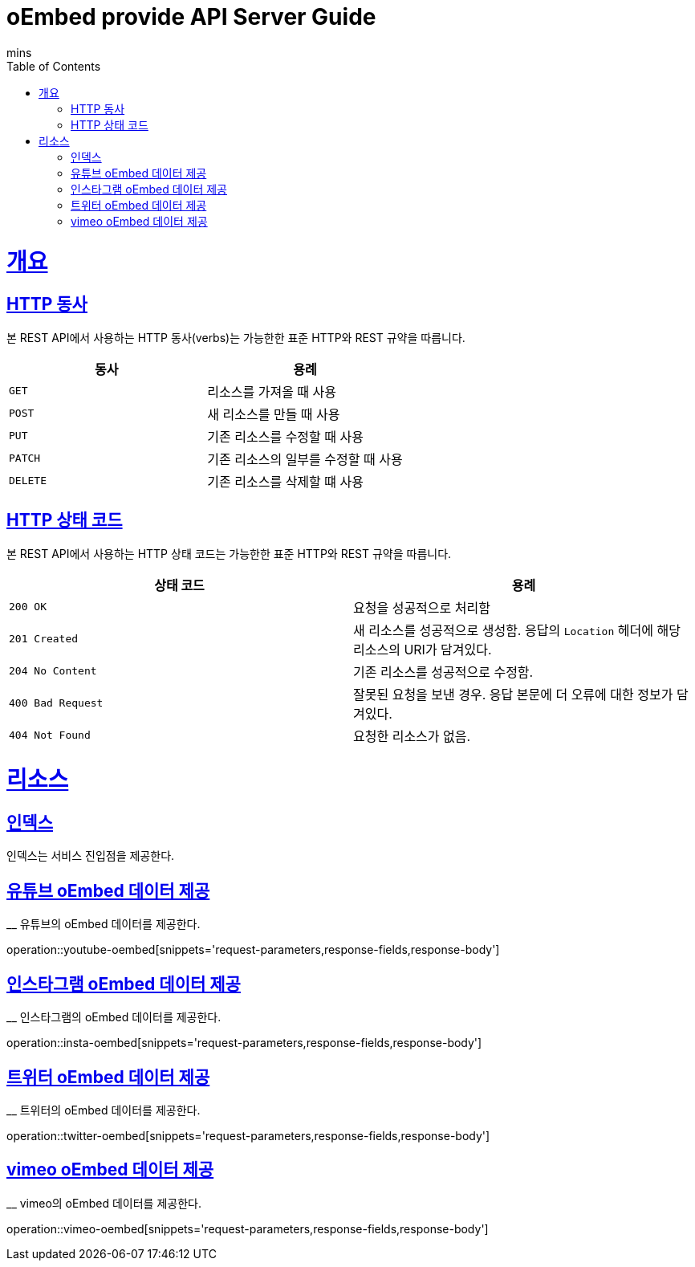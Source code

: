 = oEmbed provide API Server Guide
mins;
:doctype: book
:icons: font
:source-highlighter: highlightjs
:toc: left
:toclevels: 4
:sectlinks:
:operation-curl-request-title: Example request
:operation-http-response-title: Example response

[[overview]]
= 개요

[[overview-http-verbs]]
== HTTP 동사

본 REST API에서 사용하는 HTTP 동사(verbs)는 가능한한 표준 HTTP와 REST 규약을 따릅니다.

|===
| 동사 | 용례

| `GET`
| 리소스를 가져올 때 사용

| `POST`
| 새 리소스를 만들 때 사용

| `PUT`
| 기존 리소스를 수정할 때 사용

| `PATCH`
| 기존 리소스의 일부를 수정할 때 사용

| `DELETE`
| 기존 리소스를 삭제할 떄 사용
|===

[[overview-http-status-codes]]
== HTTP 상태 코드

본 REST API에서 사용하는 HTTP 상태 코드는 가능한한 표준 HTTP와 REST 규약을 따릅니다.

|===
| 상태 코드 | 용례

| `200 OK`
| 요청을 성공적으로 처리함

| `201 Created`
| 새 리소스를 성공적으로 생성함. 응답의 `Location` 헤더에 해당 리소스의 URI가 담겨있다.

| `204 No Content`
| 기존 리소스를 성공적으로 수정함.

| `400 Bad Request`
| 잘못된 요청을 보낸 경우. 응답 본문에 더 오류에 대한 정보가 담겨있다.

| `404 Not Found`
| 요청한 리소스가 없음.
|===

[[resources]]
= 리소스

[[resources-index]]
== 인덱스

인덱스는 서비스 진입점을 제공한다.

[[youtube-oembed]]
== 유튜브 oEmbed 데이터 제공
__
유튜브의 oEmbed 데이터를 제공한다.

operation::youtube-oembed[snippets='request-parameters,response-fields,response-body']

[[instagram-oembed]]
== 인스타그램 oEmbed 데이터 제공
__
인스타그램의 oEmbed 데이터를 제공한다.

operation::insta-oembed[snippets='request-parameters,response-fields,response-body']

[[twitter-oembed]]
== 트위터 oEmbed 데이터 제공
__
트위터의 oEmbed 데이터를 제공한다.

operation::twitter-oembed[snippets='request-parameters,response-fields,response-body']

[[vimeo-oembed]]
== vimeo oEmbed 데이터 제공
__
vimeo의 oEmbed 데이터를 제공한다.

operation::vimeo-oembed[snippets='request-parameters,response-fields,response-body']
